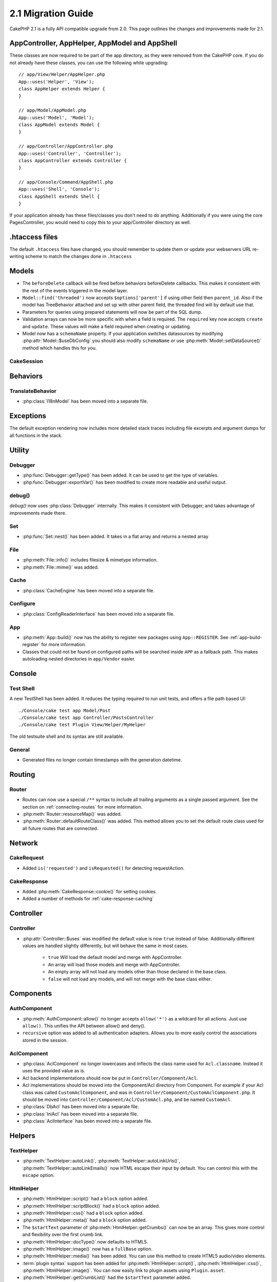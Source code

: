 2.1 Migration Guide
###################

CakePHP 2.1 is a fully API compatible upgrade from 2.0. This page outlines the
changes and improvements made for 2.1.

AppController, AppHelper, AppModel and AppShell
===============================================

These classes are now required to be part of the app directory, as they were
removed from the CakePHP core. If you do not already have these classes, you
can use the following while upgrading::

    // app/View/Helper/AppHelper.php
    App::uses('Helper', 'View');
    class AppHelper extends Helper {
    }

    // app/Model/AppModel.php
    App::uses('Model', 'Model');
    class AppModel extends Model {
    }

    // app/Controller/AppController.php
    App::uses('Controller', 'Controller');
    class AppController extends Controller {
    }

    // app/Console/Command/AppShell.php
    App::uses('Shell', 'Console');
    class AppShell extends Shell {
    }

If your application already has these files/classes you don't need to do
anything.
Additionally if you were using the core PagesController, you would need to copy
this to your app/Controller directory as well.

.htaccess files
===============

The default ``.htaccess`` files have changed, you should remember to update them
or update your webservers URL re-writing scheme to match the changes done in
``.htaccess``


Models
======

- The ``beforeDelete`` callback will be fired before behaviors beforeDelete callbacks.
  This makes it consistent with the rest of the events triggered in the model layer.
- ``Model::find('threaded')`` now accepts ``$options['parent']`` if using other field
  then ``parent_id``. Also if the model has TreeBehavior attached and set up with other
  parent field, the threaded find will by default use that.
- Parameters for queries using prepared statements will now be part of the SQL
  dump.
- Validation arrays can now be more specific with when a field is required.
  The ``required`` key now accepts ``create`` and ``update``. These values will
  make a field required when creating or updating.
- Model now has a ``schemaName`` property. If your application switches
  datasources by modifying :php:attr:`Model::$useDbConfig` you should also
  modify ``schemaName`` or use :php:meth:`Model::setDataSource()` method which
  handles this for you.

CakeSession
-----------

.. versionchanged:: 2.1.1
    CakeSession no longer sets the P3P header, as this is the responsibility of your application.

Behaviors
=========

TranslateBehavior
-----------------

- :php:class:`I18nModel` has been moved into a separate file.

Exceptions
==========

The default exception rendering now includes more detailed stack traces
including file excerpts and argument dumps for all functions in the stack.


Utility
=======

Debugger
--------

- :php:func:`Debugger::getType()` has been added. It can be used to get the type of
  variables.
- :php:func:`Debugger::exportVar()` has been modified to create more readable
  and useful output.

debug()
-------

`debug()` now uses :php:class:`Debugger` internally. This makes it consistent
with Debugger, and takes advantage of improvements made there.

Set
---

- :php:func:`Set::nest()` has been added. It takes in a flat array and returns a nested array

File
----

- :php:meth:`File::info()` includes filesize & mimetype information.
- :php:meth:`File::mime()` was added.

Cache
-----

- :php:class:`CacheEngine` has been moved into a separate file.

Configure
---------

- :php:class:`ConfigReaderInterface` has been moved into a separate file.

App
---

- :php:meth:`App::build()` now has the ability to register new packages using
  ``App::REGISTER``. See :ref:`app-build-register` for more information.
- Classes that could not be found on configured paths will be searched inside
  ``APP`` as a fallback path. This makes autoloading nested directories in
  ``app/Vendor`` easier.

Console
=======

Test Shell
----------

A new TestShell has been added. It reduces the typing required to run unit
tests, and offers a file path based UI::

    ./Console/cake test app Model/Post
    ./Console/cake test app Controller/PostsController
    ./Console/cake test Plugin View/Helper/MyHelper

The old testsuite shell and its syntax are still available.

General
-------

- Generated files no longer contain timestamps with the generation datetime.

Routing
=======

Router
------

- Routes can now use a special ``/**`` syntax to include all trailing arguments
  as a single passed argument. See the section on :ref:`connecting-routes` for
  more information.
- :php:meth:`Router::resourceMap()` was added.
- :php:meth:`Router::defaultRouteClass()` was added. This method allows you to
  set the default route class used for all future routes that are connected.

Network
=======

CakeRequest
-----------

- Added ``is('requested')`` and ``isRequested()`` for detecting requestAction.

CakeResponse
------------

- Added :php:meth:`CakeResponse::cookie()` for setting cookies.
- Added a number of methods for :ref:`cake-response-caching`

Controller
==========

Controller
----------

- :php:attr:`Controller::$uses` was modified the default value is now ``true``
  instead of false. Additionally different values are handled slightly
  differently, but will behave the same in most cases.

    - ``true`` Will load the default model and merge with AppController.
    - An array will load those models and merge with AppController.
    - An empty array will not load any models other than those declared in the
      base class.
    - ``false`` will not load any models, and will not merge with the base class
      either.


Components
==========

AuthComponent
-------------

- :php:meth:`AuthComponent::allow()` no longer accepts ``allow('*')`` as a wildcard
  for all actions. Just use ``allow()``. This unifies the API between allow()
  and deny().
- ``recursive`` option was added to all authentication adapters. Allows you to
  more easily control the associations stored in the session.


AclComponent
------------

- :php:class:`AclComponent` no longer lowercases and inflects the class name used for
  ``Acl.classname``. Instead it uses the provided value as is.
- Acl backend implementations should now be put in ``Controller/Component/Acl``.
- Acl implementations should be moved into the Component/Acl directory from
  Component. For example if your Acl class was called ``CustomAclComponent``,
  and was in ``Controller/Component/CustomAclComponent.php``.
  It should be moved into ``Controller/Component/Acl/CustomAcl.php``, and be
  named ``CustomAcl``.
- :php:class:`DbAcl` has been moved into a separate file.
- :php:class:`IniAcl` has been moved into a separate file.
- :php:class:`AclInterface` has been moved into a separate file.

Helpers
=======

TextHelper
----------

- :php:meth:`TextHelper::autoLink()`, :php:meth:`TextHelper::autoLinkUrls()`,
  :php:meth:`TextHelper::autoLinkEmails()` now HTML escape their input by
  default. You can control this with the ``escape`` option.

HtmlHelper
----------

- :php:meth:`HtmlHelper::script()` had a ``block`` option added.
- :php:meth:`HtmlHelper::scriptBlock()` had a ``block`` option added.
- :php:meth:`HtmlHelper::css()` had a ``block`` option added.
- :php:meth:`HtmlHelper::meta()` had a ``block`` option added.
- The ``$startText`` parameter of :php:meth:`HtmlHelper::getCrumbs()` can now be
  an array. This gives more control and flexibility over the first crumb link.
- :php:meth:`HtmlHelper::docType()` now defaults to HTML5.
- :php:meth:`HtmlHelper::image()` now has a ``fullBase`` option.
- :php:meth:`HtmlHelper::media()` has been added. You can use this method to
  create HTML5 audio/video elements.
- :term:`plugin syntax` support has been added for
  :php:meth:`HtmlHelper::script()`, :php:meth:`HtmlHelper::css()`, :php:meth:`HtmlHelper::image()`.
  You can now easily link to plugin assets using ``Plugin.asset``.
- :php:meth:`HtmlHelper::getCrumbList()` had the ``$startText`` parameter added.


View
====

- :php:attr:`View::$output` is deprecated.
- ``$content_for_layout`` is deprecated. Use ``$this->fetch('content');``
  instead.
- ``$scripts_for_layout`` is deprecated. Use the following instead::

        echo $this->fetch('meta');
        echo $this->fetch('css');
        echo $this->fetch('script');

  ``$scripts_for_layout`` is still available, but the :ref:`view blocks <view-blocks>` API
  gives a more extensible & flexible replacement.
- The ``Plugin.view`` syntax is now available everywhere. You can use this
  syntax anywhere you reference the name of a view, layout or element.
- The ``$options['plugin']`` option for :php:meth:`~View::element()` is
  deprecated. You should use ``Plugin.element_name`` instead.

Content type views
------------------

Two new view classes have been added to CakePHP. A new :php:class:`JsonView`
and :php:class:`XmlView` allow you to easily generate XML and JSON views. You
can learn more about these classes in the section on
:doc:`/views/json-and-xml-views`

Extending views
---------------

:php:class:`View` has a new method allowing you to wrap or 'extend' a
view/element/layout with another file. See the section on
:ref:`extending-views` for more information on this feature.

Themes
------

The ``ThemeView`` class is deprecated in favor of the ``View`` class. Simply
setting ``$this->theme = 'MyTheme'`` will enable theme support, and all custom
View classes which extend from ``ThemeView`` should extend ``View``.

View blocks
-----------

View blocks are a flexible way to create slots or blocks in your views. Blocks
replace ``$scripts_for_layout`` with a more robust and flexible API. See the
section on :ref:`view-blocks` for more information.


Helpers
=======

New callbacks
-------------

Two new callbacks have been added to Helpers.
:php:meth:`Helper::beforeRenderFile()` and :php:meth:`Helper::afterRenderFile()`
these new callbacks are fired before/after every view fragment is rendered.
This includes elements, layouts and views.

CacheHelper
-----------

- ``<!--nocache-->`` tags now work inside elements correctly.

FormHelper
----------

- FormHelper now omits disabled fields from the secured fields hash. This makes
  working with :php:class:`SecurityComponent` and disabled inputs easier.
- The ``between`` option when used in conjunction with radio inputs, now behaves
  differently. The ``between`` value is now placed between the legend and first
  input elements.
- The ``hiddenField`` option with checkbox inputs can now be set to a specific
  value such as 'N' rather than just 0.
- The ``for`` attribute for date + time inputs now reflects the first generated
  input. This may result in the for attribute changing for generated datetime
  inputs.
- The ``type`` attribute for :php:meth:`FormHelper::button()` can be removed now. It still
  defaults to 'submit'.
- :php:meth:`FormHelper::radio()` now allows you to disable all options.
  You can do this by setting either ``'disabled' => true`` or ``'disabled' => 'disabled'``
  in the ``$attributes`` array.

PaginatorHelper
---------------

- :php:meth:`PaginatorHelper::numbers()` now has a ``currentClass`` option.


Testing
=======

- Web test runner now displays the PHPUnit version number.
- Web test runner now defaults to displaying app tests.
- Fixtures can be created in different datasources other than $test.
- Models loaded using the ClassRegistry and using another datasource will get
  their datasource name prepended with ``test_`` (e.g datasource `master` will
  try to use `test_master` in the testsuite)
- Test cases are generated with class specific setup methods.

Events
======

- A new generic events system has been built and it replaced the way callbacks
  were dispatched. This should not represent any change to your code.
- You can dispatch your own events and attach callbacks to them at will, useful
  for inter-plugin communication and easier decoupling of your classes.

